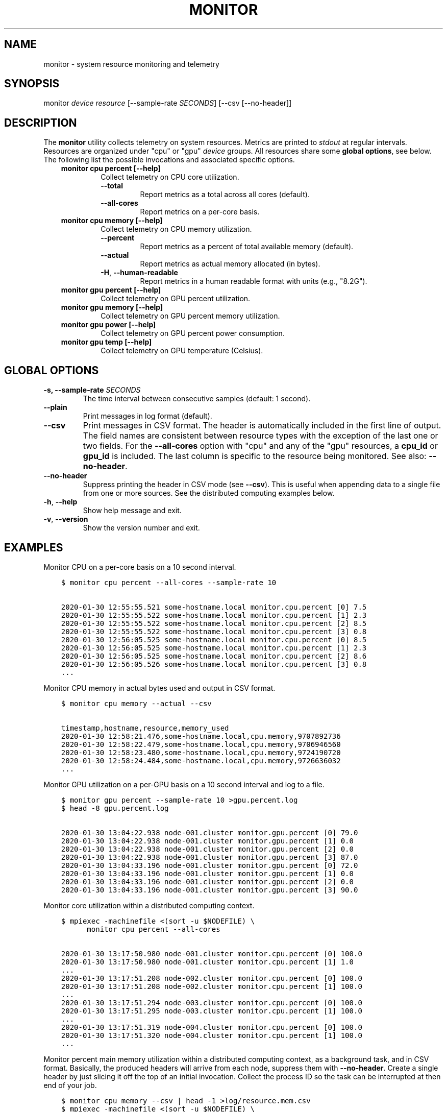 .\" Man page generated from reStructuredText.
.
.
.nr rst2man-indent-level 0
.
.de1 rstReportMargin
\\$1 \\n[an-margin]
level \\n[rst2man-indent-level]
level margin: \\n[rst2man-indent\\n[rst2man-indent-level]]
-
\\n[rst2man-indent0]
\\n[rst2man-indent1]
\\n[rst2man-indent2]
..
.de1 INDENT
.\" .rstReportMargin pre:
. RS \\$1
. nr rst2man-indent\\n[rst2man-indent-level] \\n[an-margin]
. nr rst2man-indent-level +1
.\" .rstReportMargin post:
..
.de UNINDENT
. RE
.\" indent \\n[an-margin]
.\" old: \\n[rst2man-indent\\n[rst2man-indent-level]]
.nr rst2man-indent-level -1
.\" new: \\n[rst2man-indent\\n[rst2man-indent-level]]
.in \\n[rst2man-indent\\n[rst2man-indent-level]]u
..
.TH "MONITOR" "1" "Dec 19, 2021" "2.3.0" "Resource Monitor"
.SH NAME
monitor \- system resource monitoring and telemetry
.SH SYNOPSIS
.sp
monitor \fIdevice\fP \fIresource\fP [\-\-sample\-rate \fISECONDS\fP] [\-\-csv [\-\-no\-header]]
.SH DESCRIPTION
.sp
The \fBmonitor\fP utility collects telemetry on system resources. Metrics are printed to
\fIstdout\fP at regular intervals. Resources are organized under "cpu" or "gpu" \fIdevice\fP
groups. All resources share some \fBglobal options\fP, see below. The following list the
possible invocations and associated specific options.
.INDENT 0.0
.INDENT 3.5
.INDENT 0.0
.TP
.B monitor cpu percent [\-\-help]
Collect telemetry on CPU core utilization.
.INDENT 7.0
.TP
.B  \-\-total
Report metrics as a total across all cores (default).
.TP
.B  \-\-all\-cores
Report metrics on a per\-core basis.
.UNINDENT
.TP
.B monitor cpu memory [\-\-help]
Collect telemetry on CPU memory utilization.
.INDENT 7.0
.TP
.B  \-\-percent
Report metrics as a percent of total available memory (default).
.TP
.B  \-\-actual
Report metrics as actual memory allocated (in bytes).
.TP
.B  \-H\fP,\fB  \-\-human\-readable
Report metrics in a human readable format with units (e.g., "8.2G").
.UNINDENT
.TP
.B monitor gpu percent [\-\-help]
Collect telemetry on GPU percent utilization.
.TP
.B monitor gpu memory [\-\-help]
Collect telemetry on GPU percent memory utilization.
.TP
.B monitor gpu power [\-\-help]
Collect telemetry on GPU percent power consumption.
.TP
.B monitor gpu temp [\-\-help]
Collect telemetry on GPU temperature (Celsius).
.UNINDENT
.UNINDENT
.UNINDENT
.SH GLOBAL OPTIONS
.INDENT 0.0
.TP
.B \-s, \-\-sample\-rate \fISECONDS\fP
The time interval between consecutive samples (default: 1 second).
.UNINDENT
.INDENT 0.0
.TP
.B  \-\-plain
Print messages in log format (default).
.TP
.B  \-\-csv
Print messages in CSV format. The header is automatically included in the first line
of output. The field names are consistent between resource types with the exception
of the last one or two fields. For the \fB\-\-all\-cores\fP option with "cpu" and any
of the "gpu" resources, a \fBcpu_id\fP or \fBgpu_id\fP is included. The last column is
specific to the resource being monitored. See also: \fB\-\-no\-header\fP\&.
.TP
.B  \-\-no\-header
Suppress printing the header in CSV mode (see \fB\-\-csv\fP). This is useful when
appending data to a single file from one or more sources. See the distributed
computing examples below.
.TP
.B  \-h\fP,\fB  \-\-help
Show help message and exit.
.TP
.B  \-v\fP,\fB  \-\-version
Show the version number and exit.
.UNINDENT
.SH EXAMPLES
.sp
Monitor CPU on a per\-core basis on a 10 second interval.
.INDENT 0.0
.INDENT 3.5
.sp
.nf
.ft C
$ monitor cpu percent \-\-all\-cores \-\-sample\-rate 10

2020\-01\-30 12:55:55.521 some\-hostname.local monitor.cpu.percent [0] 7.5
2020\-01\-30 12:55:55.522 some\-hostname.local monitor.cpu.percent [1] 2.3
2020\-01\-30 12:55:55.522 some\-hostname.local monitor.cpu.percent [2] 8.5
2020\-01\-30 12:55:55.522 some\-hostname.local monitor.cpu.percent [3] 0.8
2020\-01\-30 12:56:05.525 some\-hostname.local monitor.cpu.percent [0] 8.5
2020\-01\-30 12:56:05.525 some\-hostname.local monitor.cpu.percent [1] 2.3
2020\-01\-30 12:56:05.525 some\-hostname.local monitor.cpu.percent [2] 8.6
2020\-01\-30 12:56:05.526 some\-hostname.local monitor.cpu.percent [3] 0.8
\&...
.ft P
.fi
.UNINDENT
.UNINDENT
.sp
Monitor CPU memory in actual bytes used and output in CSV format.
.INDENT 0.0
.INDENT 3.5
.sp
.nf
.ft C
$ monitor cpu memory \-\-actual \-\-csv

timestamp,hostname,resource,memory_used
2020\-01\-30 12:58:21.476,some\-hostname.local,cpu.memory,9707892736
2020\-01\-30 12:58:22.479,some\-hostname.local,cpu.memory,9706946560
2020\-01\-30 12:58:23.480,some\-hostname.local,cpu.memory,9724190720
2020\-01\-30 12:58:24.484,some\-hostname.local,cpu.memory,9726636032
\&...
.ft P
.fi
.UNINDENT
.UNINDENT
.sp
Monitor GPU utilization on a per\-GPU basis on a 10 second interval and log to a file.
.INDENT 0.0
.INDENT 3.5
.sp
.nf
.ft C
$ monitor gpu percent \-\-sample\-rate 10 >gpu.percent.log
$ head \-8 gpu.percent.log

2020\-01\-30 13:04:22.938 node\-001.cluster monitor.gpu.percent [0] 79.0
2020\-01\-30 13:04:22.938 node\-001.cluster monitor.gpu.percent [1] 0.0
2020\-01\-30 13:04:22.938 node\-001.cluster monitor.gpu.percent [2] 0.0
2020\-01\-30 13:04:22.938 node\-001.cluster monitor.gpu.percent [3] 87.0
2020\-01\-30 13:04:33.196 node\-001.cluster monitor.gpu.percent [0] 72.0
2020\-01\-30 13:04:33.196 node\-001.cluster monitor.gpu.percent [1] 0.0
2020\-01\-30 13:04:33.196 node\-001.cluster monitor.gpu.percent [2] 0.0
2020\-01\-30 13:04:33.196 node\-001.cluster monitor.gpu.percent [3] 90.0
.ft P
.fi
.UNINDENT
.UNINDENT
.sp
Monitor core utilization within a distributed computing context.
.INDENT 0.0
.INDENT 3.5
.sp
.nf
.ft C
$ mpiexec \-machinefile <(sort \-u $NODEFILE) \e
      monitor cpu percent \-\-all\-cores

2020\-01\-30 13:17:50.980 node\-001.cluster monitor.cpu.percent [0] 100.0
2020\-01\-30 13:17:50.980 node\-001.cluster monitor.cpu.percent [1] 1.0
\&...
2020\-01\-30 13:17:51.208 node\-002.cluster monitor.cpu.percent [0] 100.0
2020\-01\-30 13:17:51.208 node\-002.cluster monitor.cpu.percent [1] 100.0
\&...
2020\-01\-30 13:17:51.294 node\-003.cluster monitor.cpu.percent [0] 100.0
2020\-01\-30 13:17:51.295 node\-003.cluster monitor.cpu.percent [1] 100.0
\&...
2020\-01\-30 13:17:51.319 node\-004.cluster monitor.cpu.percent [0] 100.0
2020\-01\-30 13:17:51.320 node\-004.cluster monitor.cpu.percent [1] 100.0
\&...
.ft P
.fi
.UNINDENT
.UNINDENT
.sp
Monitor percent main memory utilization within a distributed computing context, as a
background task, and in CSV format. Basically, the produced headers will arrive from each
node, suppress them with \fB\-\-no\-header\fP\&. Create a single header by just slicing it off
the top of an initial invocation. Collect the process ID so the task can be interrupted
at then end of your job.
.INDENT 0.0
.INDENT 3.5
.sp
.nf
.ft C
$ monitor cpu memory \-\-csv | head \-1 >log/resource.mem.csv
$ mpiexec \-machinefile <(sort \-u $NODEFILE) \e
      monitor cpu memory \-\-csv \-\-no\-header >>log/resource.mem.csv &
$ MEM_PID=$!

\&...

$ kill \-s INT $MEM_PID
.ft P
.fi
.UNINDENT
.UNINDENT
.SH RECOMMENDATIONS
.INDENT 0.0
.IP \(bu 2
If collecting data for benchmarking/profiling/scaling purposes (regarding CPU/memory in particular),
it may be appropriate to also collect data in the absence of your application as a null\-scenario.
This can approximate a "background noise" that can modeled and subtracted.
.UNINDENT
.SH CAVEATS
.INDENT 0.0
.IP \(bu 2
\fBmonitor\fP merely samples data made available by other libraries or command\-line
tools. In the case of CPU resources the \fBpsutil\fP library in Python. In the case of
GPU resources the output of the \fBnvidia\-smi\fP tool. Metrics are reported with regard
to the whole system, NOT JUST YOUR APPLICATION.
.IP \(bu 2
For GPU resources, currently only \fBnvidia\-smi\fP and \fBrocm\-smi\fP are supported.
Additional GPU providers could be supported in the future though.
.IP \(bu 2
Sampling more frequently than 1 second is an error. The CPU percent utilization is
a time averaged metric subject to how frequently it is sampled.
.UNINDENT
.SH SEE ALSO
.sp
nvidia\-smi(1), rocm\-smi(1), head(1), mpiexec(1), sort(1)
.SH AUTHOR
Geoffrey Lentner <glentner@purdue.edu>.
.SH COPYRIGHT
2019 Geoffrey Lentner
.\" Generated by docutils manpage writer.
.
